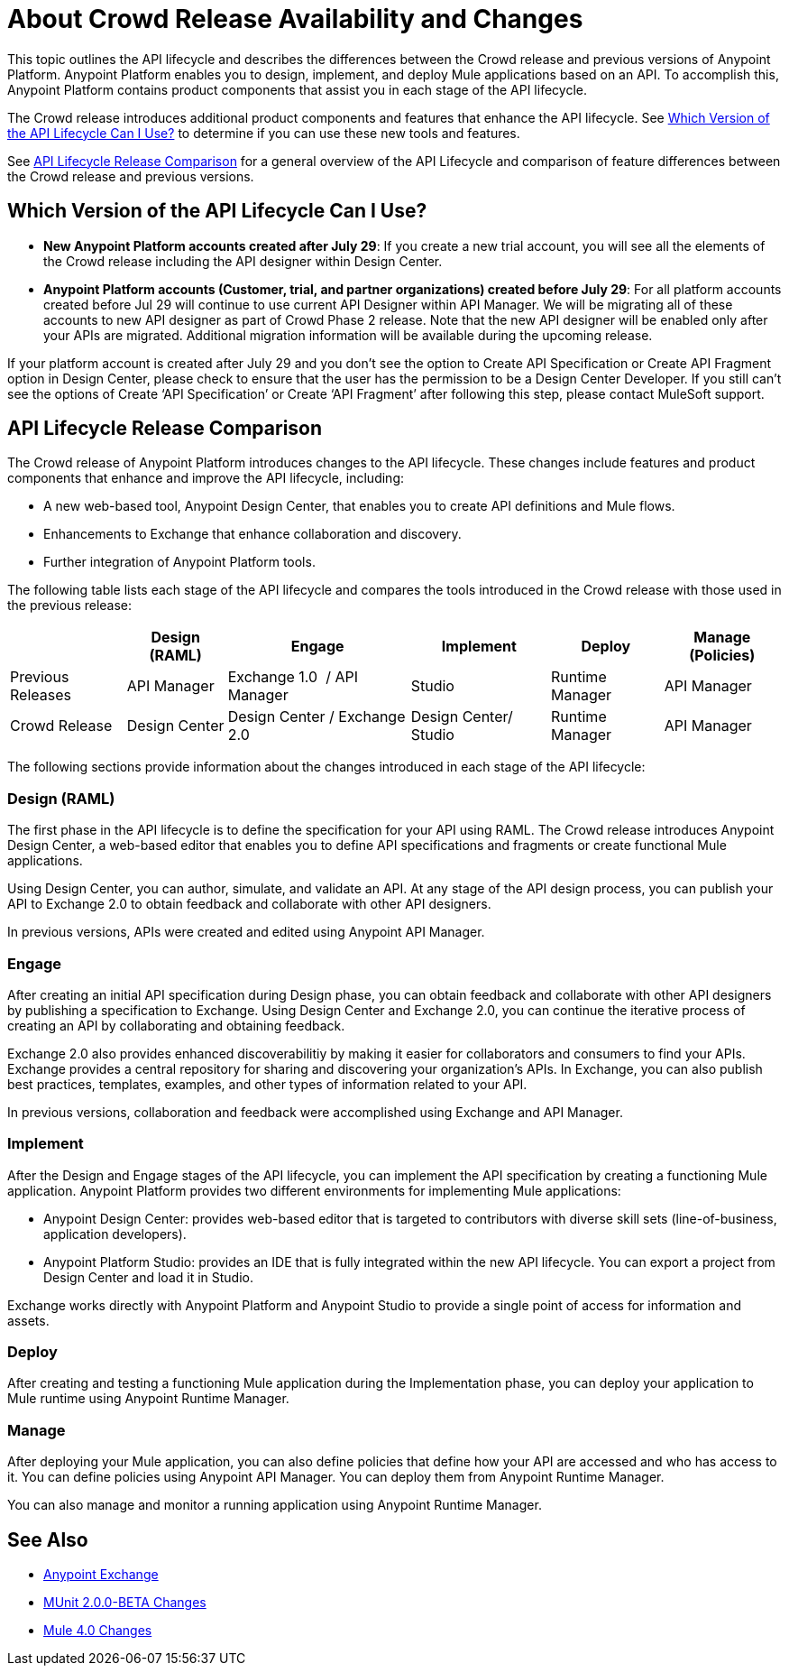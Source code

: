 = About Crowd Release Availability and Changes

This topic outlines the API lifecycle and describes the differences between the Crowd release and previous versions of Anypoint Platform. Anypoint Platform enables you to design, implement, and deploy Mule applications based on an API. To accomplish this, Anypoint Platform contains product components that assist you in each stage of the API lifecycle.

The Crowd release introduces additional product components and features that enhance the API lifecycle. See <<which-version>> to determine if you can use these new tools and features.

See <<lifecycle-comparison>> for a general overview of the API Lifecycle and comparison of feature differences between the Crowd release and previous versions.


[[which-version]]
== Which Version of the API Lifecycle Can I Use?


* *New Anypoint Platform accounts created after July 29*: If you create a new trial account, you will see all the elements of the Crowd release including the API designer within Design Center.
* *Anypoint Platform accounts (Customer, trial, and partner organizations) created before
July 29*: For all platform accounts created before Jul 29 will continue to use current API Designer within API Manager. We will be migrating all of these accounts to new API designer as part of Crowd Phase 2 release. Note that the new API designer will be enabled only after your APIs are migrated. Additional migration information will be available during the upcoming release.



If your platform account is created after July 29 and you don’t see the option to Create API Specification or Create API Fragment option in Design Center, please check to ensure that the user has the permission to be a Design Center Developer. If you still can’t see the options of Create ‘API Specification’ or Create ‘API Fragment’ after following this step, please contact MuleSoft support.


[[lifecycle-comparison]]
== API Lifecycle Release Comparison

The Crowd release of Anypoint Platform introduces changes to the API lifecycle. These changes include features and product components that enhance and improve the API lifecycle, including:

* A new web-based tool, Anypoint Design Center, that enables you to create API definitions and Mule flows.
* Enhancements to Exchange that enhance collaboration and discovery.
* Further integration of Anypoint Platform tools.

The following table lists each stage of the API lifecycle and compares the tools introduced in the Crowd release with those used in the previous release:

[%header%autowidth.spread]
|===
| |Design (RAML) | Engage | Implement | Deploy | Manage (Policies)
| Previous Releases | API Manager | Exchange 1.0  / API Manager | Studio  | Runtime Manager | API Manager
| Crowd Release | Design Center | Design Center / Exchange 2.0 | Design Center/ Studio | Runtime Manager | API Manager
|===

The following sections provide information about the changes introduced in each stage of the API lifecycle:

=== Design (RAML)

The first phase in the API lifecycle is to define the specification for your API using RAML. The Crowd release introduces Anypoint Design Center, a web-based editor that enables you to define API specifications and fragments or create functional Mule applications.

Using Design Center, you can author, simulate, and validate an API. At any stage of the API design process, you can publish your API to Exchange 2.0 to obtain feedback and collaborate with other API designers.

In previous versions, APIs were created and edited using Anypoint API Manager.

=== Engage

After creating an initial API specification during Design phase, you can obtain feedback and collaborate with other API designers by publishing a specification to Exchange. Using Design Center and Exchange 2.0, you can continue the iterative process of creating an API by collaborating and obtaining feedback.

Exchange 2.0 also provides enhanced discoverabilitiy by making it easier for collaborators and consumers to find your APIs. Exchange provides a central repository for sharing and discovering your organization’s APIs. In Exchange, you can also publish best practices, templates, examples, and other types of information related to your API.

In previous versions, collaboration and feedback were accomplished using Exchange and API Manager.

=== Implement

After the Design and Engage stages of the API lifecycle, you can implement the API specification by creating a functioning Mule application. Anypoint Platform provides two different environments for implementing Mule applications:

* Anypoint Design Center: provides web-based editor that is targeted to contributors with diverse skill sets (line-of-business, application developers).
* Anypoint Platform Studio:  provides an IDE that is fully integrated within the new API lifecycle. You can export a project from Design Center and load it in Studio.

Exchange works directly with Anypoint Platform and Anypoint Studio to provide a single point of access for information and assets.

=== Deploy

After creating and testing a functioning Mule application during the Implementation phase, you can deploy your application to Mule runtime using Anypoint Runtime Manager.

=== Manage

After deploying your Mule application, you can also define policies that define how your API are accessed and who has access to it. You can define policies using Anypoint API Manager. You can deploy them from Anypoint Runtime Manager.

You can also manage and monitor a running application using Anypoint Runtime Manager.


== See Also

* link:/anypoint-exchange/[Anypoint Exchange]
* https://mule4-docs.mulesoft.com/munit/v/2.0/munit-2-changes[MUnit 2.0.0-BETA Changes]
* https://mule4-docs.mulesoft.com/mule-user-guide/v/4.0/mule-4-changes[Mule 4.0 Changes]

